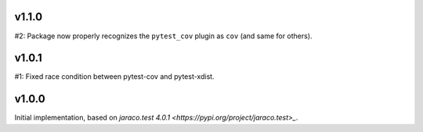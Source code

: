 v1.1.0
======

#2: Package now properly recognizes the ``pytest_cov`` plugin
as ``cov`` (and same for others).

v1.0.1
======

#1: Fixed race condition between pytest-cov and pytest-xdist.

v1.0.0
======

Initial implementation, based on
`jaraco.test 4.0.1 <https://pypi.org/project/jaraco.test>_`.
